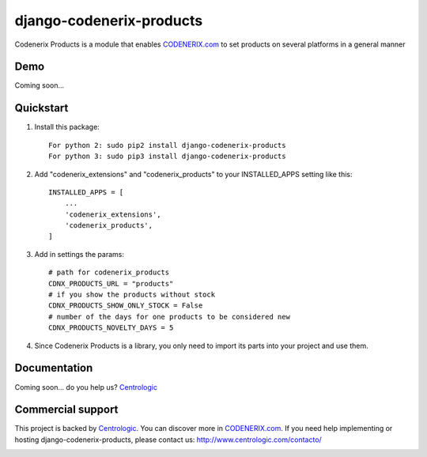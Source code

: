 ===========================
django-codenerix-products
===========================

Codenerix Products is a module that enables `CODENERIX.com <http://www.codenerix.com/>`_ to set products on several platforms in a general manner

.. image:: http://www.centrologic.com/wp-content/uploads/2017/01/logo-codenerix.png
    :target: http://www.codenerix.com
    :alt: Try our demo with Centrologic Cloud

****
Demo
****

Coming soon...

**********
Quickstart
**********

1. Install this package::

    For python 2: sudo pip2 install django-codenerix-products
    For python 3: sudo pip3 install django-codenerix-products

2. Add "codenerix_extensions" and "codenerix_products" to your INSTALLED_APPS setting like this::

    INSTALLED_APPS = [
        ...
        'codenerix_extensions',
        'codenerix_products',
    ]

3. Add in settings the params::

    # path for codenerix_products
    CDNX_PRODUCTS_URL = "products"
    # if you show the products without stock
    CDNX_PRODUCTS_SHOW_ONLY_STOCK = False
    # number of the days for one products to be considered new
    CDNX_PRODUCTS_NOVELTY_DAYS = 5

4. Since Codenerix Products is a library, you only need to import its parts into your project and use them.

*************
Documentation
*************

Coming soon... do you help us? `Centrologic <http://www.centrologic.com/>`_

******************
Commercial support
******************

This project is backed by `Centrologic <http://www.centrologic.com/>`_. You can discover more in `CODENERIX.com <http://www.codenerix.com/>`_.
If you need help implementing or hosting django-codenerix-products, please contact us:
http://www.centrologic.com/contacto/

.. image:: http://www.centrologic.com/wp-content/uploads/2015/09/logo-centrologic.png
    :target: http://www.centrologic.com
    :alt: Centrologic is supported mainly by Centrologic Computational Logistic Center
